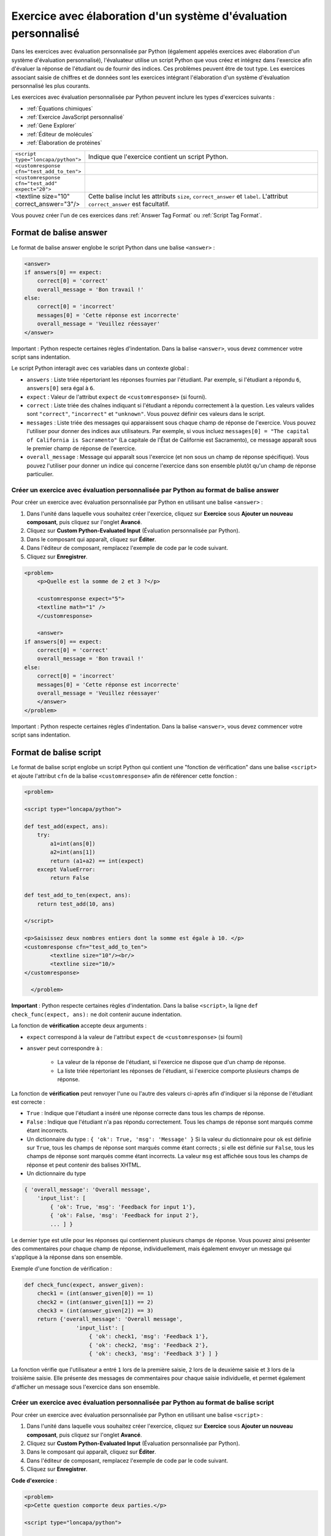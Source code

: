 .. _Système d'évaluation personnalisé:

################################################################
Exercice avec élaboration d'un système d'évaluation personnalisé
################################################################

Dans les exercices avec évaluation personnalisée par Python (également appelés exercices avec élaboration d'un système d'évaluation personnalisé), l'évaluateur utilise un script Python que vous créez et intégrez dans l'exercice afin d'évaluer la réponse de l'étudiant ou de fournir des indices. Ces problèmes peuvent être de tout type. Les exercices associant saisie de chiffres et de données sont les exercices intégrant l'élaboration d'un système d'évaluation personnalisé les plus courants.

.. image:: /Images/CustomPythonExample.png
 :alt: Image d'un exercice avec élaboration d'un système d'évaluation personnalisé

Les exercices avec évaluation personnalisée par Python peuvent inclure les types d'exercices suivants :

* :ref:`Équations chimiques`
* :ref:`Exercice JavaScript personnalisé`
* :ref:`Gene Explorer`
* :ref:`Éditeur de molécules`
* :ref:`Élaboration de protéines`

.. list-table::
   :widths: 20 80

   * - ``<script type="loncapa/python">``
     - Indique que l'exercice contient un script Python.
   * - ``<customresponse cfn="test_add_to_ten">``
     - 
   * - ``<customresponse cfn="test_add" expect="20">``
     - 
   * - <textline size="10" correct_answer="3"/>
     - Cette balise inclut les attributs ``size``, ``correct_answer`` et ``label``. L'attribut ``correct_answer`` est facultatif.

Vous pouvez créer l'un de ces exercices dans :ref:`Answer Tag Format` ou :ref:`Script Tag Format`.

.. _Answer Tag Format:

***********************
Format de balise answer
***********************

Le format de balise answer englobe le script Python dans une balise ``<answer>`` :

.. code-block:: xml

  <answer>
  if answers[0] == expect:
      correct[0] = 'correct'
      overall_message = 'Bon travail !'
  else:
      correct[0] = 'incorrect'
      messages[0] = 'Cette réponse est incorrecte'
      overall_message = 'Veuillez réessayer'
  </answer>

Important : Python respecte certaines règles d'indentation. Dans la balise ``<answer>``, vous devez commencer votre script sans indentation.

Le script Python interagit avec ces variables dans un contexte global :

* ``answers`` : Liste triée répertoriant les réponses fournies par l'étudiant. Par exemple, si l'étudiant a répondu ``6``, ``answers[0]`` sera égal à ``6``.
* ``expect`` : Valeur de l'attribut ``expect`` de ``<customresponse>`` (si fourni).
* ``correct`` : Liste triée des chaînes indiquant si l'étudiant a répondu correctement à la question.  Les valeurs valides sont ``"correct"``, ``"incorrect"`` et ``"unknown"``.  Vous pouvez définir ces valeurs dans le script.
* ``messages`` : Liste triée des messages qui apparaissent sous chaque champ de réponse de l'exercice. Vous pouvez l'utiliser pour donner des indices aux utilisateurs. Par exemple, si vous incluez ``messages[0] = "The capital of California is Sacramento"`` (La capitale de l'État de Californie est Sacramento), ce message apparaît sous le premier champ de réponse de l'exercice.
* ``overall_message`` : Message qui apparaît sous l'exercice (et non sous un champ de réponse spécifique). Vous pouvez l'utiliser pour donner un indice qui concerne l'exercice dans son ensemble plutôt qu'un champ de réponse particulier.

=====================================================================================
Créer un exercice avec évaluation personnalisée par Python au format de balise answer
=====================================================================================

Pour créer un exercice avec évaluation personnalisée par Python en utilisant une balise ``<answer>`` :

#. Dans l'unité dans laquelle vous souhaitez créer l'exercice, cliquez sur **Exercice** sous **Ajouter un nouveau composant**, puis cliquez sur l'onglet **Avancé**.
#. Cliquez sur **Custom Python-Evaluated Input** (Évaluation personnalisée par Python).
#. Dans le composant qui apparaît, cliquez sur **Éditer**.
#. Dans l'éditeur de composant, remplacez l'exemple de code par le code suivant.
#. Cliquez sur **Enregistrer**.

.. code-block:: xml

    <problem>
        <p>Quelle est la somme de 2 et 3 ?</p>

        <customresponse expect="5">
        <textline math="1" />
        </customresponse>

        <answer>
    if answers[0] == expect:
        correct[0] = 'correct'
        overall_message = 'Bon travail !'
    else:
        correct[0] = 'incorrect'
        messages[0] = 'Cette réponse est incorrecte'
        overall_message = 'Veuillez réessayer'
        </answer>
    </problem>

Important : Python respecte certaines règles d'indentation. Dans la balise ``<answer>``, vous devez commencer votre script sans indentation.

.. _Script Tag Format:

***********************
Format de balise script
***********************

Le format de balise script englobe un script Python qui contient une "fonction de vérification" dans une balise ``<script>`` et ajoute l'attribut ``cfn`` de la balise ``<customresponse>`` afin de référencer cette fonction :

.. code-block:: xml

  <problem>

  <script type="loncapa/python">

  def test_add(expect, ans):
      try:
          a1=int(ans[0])
          a2=int(ans[1])
          return (a1+a2) == int(expect)
      except ValueError:
          return False

  def test_add_to_ten(expect, ans):
      return test_add(10, ans)

  </script>

  <p>Saisissez deux nombres entiers dont la somme est égale à 10. </p>
  <customresponse cfn="test_add_to_ten">
          <textline size="10"/><br/>
          <textline size="10/>
  </customresponse>

    </problem>

**Important** : Python respecte certaines règles d'indentation. Dans la balise ``<script>``, la ligne ``def check_func(expect, ans):`` ne doit contenir aucune indentation.

La fonction de **vérification** accepte deux arguments :

* ``expect`` correspond à la valeur de l'attribut ``expect`` de ``<customresponse>`` (si fourni)
* ``answer`` peut correspondre à :

    * La valeur de la réponse de l'étudiant, si l'exercice ne dispose que d'un champ de réponse.
    * La liste triée répertoriant les réponses de l'étudiant, si l'exercice comporte plusieurs champs de réponse.

La fonction de **vérification** peut renvoyer l'une ou l'autre des valeurs ci-après afin d'indiquer si la réponse de l'étudiant est correcte :

* ``True`` : Indique que l'étudiant a inséré une réponse correcte dans tous les champs de réponse.
* ``False`` : Indique que l'étudiant n'a pas répondu correctement. Tous les champs de réponse sont marqués comme étant incorrects.
* Un dictionnaire du type : ``{ 'ok': True, 'msg': 'Message' }``
  Si la valeur du dictionnaire pour ``ok`` est définie sur ``True``, tous les champs de réponse sont marqués comme étant corrects ; si elle est définie sur ``False``, tous les champs de réponse sont marqués comme étant incorrects. La valeur ``msg`` est affichée sous tous les champs de réponse et peut contenir des balises XHTML.
* Un dictionnaire du type 

.. code-block:: xml
      
    
    { 'overall_message': 'Overall message',
        'input_list': [
            { 'ok': True, 'msg': 'Feedback for input 1'},
            { 'ok': False, 'msg': 'Feedback for input 2'},
            ... ] }

Le dernier type est utile pour les réponses qui contiennent plusieurs champs de réponse. Vous pouvez ainsi présenter des commentaires pour chaque champ de réponse, individuellement, mais également envoyer un message qui s'applique à la réponse dans son ensemble.

Exemple d'une fonction de vérification :

.. code-block:: python

    def check_func(expect, answer_given):
        check1 = (int(answer_given[0]) == 1)
        check2 = (int(answer_given[1]) == 2)
        check3 = (int(answer_given[2]) == 3)
        return {'overall_message': 'Overall message',
                    'input_list': [
                        { 'ok': check1, 'msg': 'Feedback 1'},
                        { 'ok': check2, 'msg': 'Feedback 2'},
                        { 'ok': check3, 'msg': 'Feedback 3'} ] }

La fonction vérifie que l'utilisateur a entré ``1`` lors de la première saisie, ``2`` lors de la deuxième saisie et ``3`` lors de la troisième saisie. Elle présente des messages de commentaires pour chaque saisie individuelle, et permet également d'afficher un message sous l'exercice dans son ensemble.

=====================================================================================
Créer un exercice avec évaluation personnalisée par Python au format de balise script
=====================================================================================

Pour créer un exercice avec évaluation personnalisée par Python en utilisant une balise ``<script>`` :

#. Dans l'unité dans laquelle vous souhaitez créer l'exercice, cliquez sur **Exercice** sous **Ajouter un nouveau composant**, puis cliquez sur l'onglet **Avancé**.
#. Cliquez sur **Custom Python-Evaluated Input** (Évaluation personnalisée par Python).
#. Dans le composant qui apparaît, cliquez sur **Éditer**.
#. Dans l'éditeur de composant, remplacez l'exemple de code par le code suivant.
#. Cliquez sur **Enregistrer**.

**Code d'exercice** :

.. code-block:: xml

  <problem>
  <p>Cette question comporte deux parties.</p>

  <script type="loncapa/python">

  def test_add(expect, ans):
      try:
          a1=int(ans[0])
          a2=int(ans[1])
          return (a1+a2) == int(expect)
      except ValueError:
          return False

  def test_add_to_ten(expect, ans):
      return test_add(10, ans)

  </script>

  <p>Partie 1 : Saisissez deux nombres entiers dont la somme est égale à 10. </p>
  <customresponse cfn="test_add_to_ten">
          <textline size="10" correct_answer="3" label="Integer #1"/><br/>
          <textline size="10" correct_answer="7" label="Integer #2"/>
  </customresponse>

  <p>Partie 2 : Saisissez deux nombres entiers dont la somme est égale à 20. </p>
  <customresponse cfn="test_add" expect="20">
          <textline size="10" label="Integer #1"/><br/>
          <textline size="10" label="Integer #2"/>
  </customresponse>

  <solution>
      <div class="detailed-solution">
          <p>Explication</p>
          <p>Pour la partie 1, deux nombres (quels qu'ils soient) de type <i>n</i> et <i>10-n</i>, où <i>n</i> est un nombre entier (n'importe lequel), sont acceptés. Une réponse possible serait constituée par la paire 0 et 10.</p>
          <p>Pour la partie 2, toute paire <i>x</i> et <i>20-x</i>, où <i>x</i> est un nombre réel (n'importe lequel) avec une représentation décimale finie, est acceptée. Les deux nombres doivent être saisis soit via une notation décimale standard soit via une notation exponentielle scientifique. Une réponse possible serait constituée par la paire 0,5 et 19,5. Une autre façon d'écrire cette réponse serait : 5e-1 et 1.95e1.</p>
      </div>
  </solution>
  </problem>

**Modèles**

Le modèle suivant inclut les réponses qui apparaissent lorsque l'étudiant clique sur **Afficher la réponse**. 

.. code-block:: xml

  <problem>

  <script type="loncapa/python">
  def test_add(expect,ans):
    a1=float(ans[0])
    a2=float(ans[1])
    return (a1+a2)== float(expect)
  </script>

  <p>Texte de l'exercice</p>
  <customresponse cfn="test_add" expect="20">
          <textline size="10" correct_answer="11" label="Integer #1"/><br/>
          <textline size="10" correct_answer="9" label="Integer #2"/>
  </customresponse>

      <solution>
          <div class="detailed-solution">
            <p>Solution or Explanation Heading</p>
            <p>Solution or explanation text</p>
          </div>
      </solution>
  </problem>

Le modèle suivant ne renvoie pas de réponses lorsque l'étudiant clique sur **Afficher la réponse**. Si votre exercice n'inclut pas de réponses que l'étudiant puisse visualiser, assurez-vous de définir **Afficher la réponse** sur **Jamais** dans le composant Exercice.

.. code-block:: xml

  <problem>

  <script type="loncapa/python">
  def test_add(expect,ans):
    a1=float(ans[0])
    a2=float(ans[1])
    return (a1+a2)== float(expect)
  </script>

  <p>Saisissez deux nombres entiers dont la somme est égale à 20 : </p>
  <customresponse cfn="test_add" expect="20">
          <textline size="10"  label="Integer #1"/><br/>
          <textline size="10"  label="Integer #2"/>
  </customresponse>

      <solution>
          <div class="detailed-solution">
            <p>Titre de la solution ou de l'explication</p>
            <p>Texte de la solution ou de l'explication</p>
          </div>
      </solution>
  </problem>
